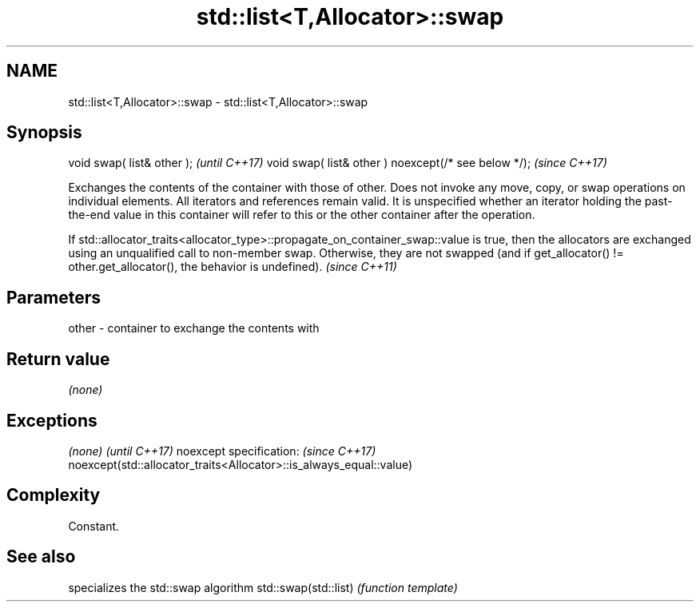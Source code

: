 .TH std::list<T,Allocator>::swap 3 "2020.03.24" "http://cppreference.com" "C++ Standard Libary"
.SH NAME
std::list<T,Allocator>::swap \- std::list<T,Allocator>::swap

.SH Synopsis

void swap( list& other );                            \fI(until C++17)\fP
void swap( list& other ) noexcept(/* see below */);  \fI(since C++17)\fP

Exchanges the contents of the container with those of other. Does not invoke any move, copy, or swap operations on individual elements.
All iterators and references remain valid. It is unspecified whether an iterator holding the past-the-end value in this container will refer to this or the other container after the operation.


If std::allocator_traits<allocator_type>::propagate_on_container_swap::value is true, then the allocators are exchanged using an unqualified call to non-member swap. Otherwise, they are not swapped (and if get_allocator() != other.get_allocator(), the behavior is undefined). \fI(since C++11)\fP


.SH Parameters


other - container to exchange the contents with


.SH Return value

\fI(none)\fP

.SH Exceptions


\fI(none)\fP                                                             \fI(until C++17)\fP
noexcept specification:                                            \fI(since C++17)\fP
noexcept(std::allocator_traits<Allocator>::is_always_equal::value)


.SH Complexity

Constant.

.SH See also


                     specializes the std::swap algorithm
std::swap(std::list) \fI(function template)\fP




